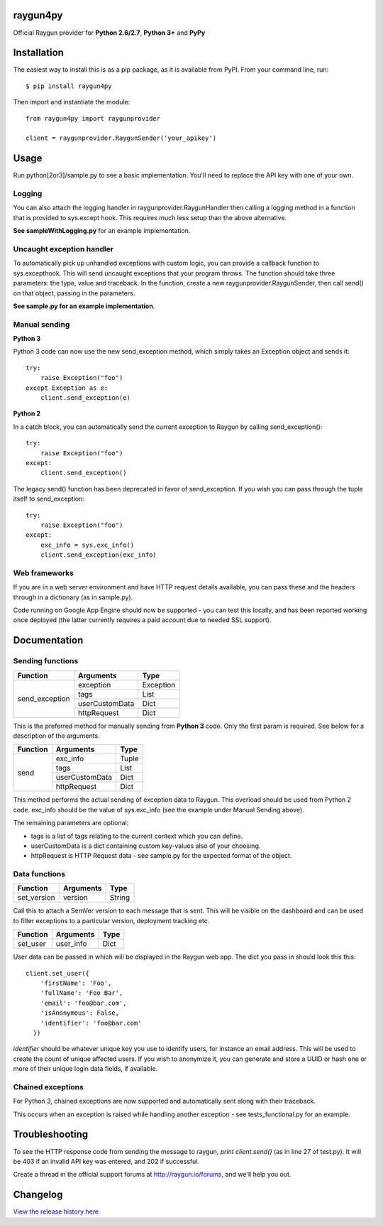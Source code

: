raygun4py
=========

.. image:: https://travis-ci.org/MindscapeHQ/raygun4py.svg?branch=vnext
  :target: https://travis-ci.org/MindscapeHQ/raygun4py?branch=vnext

.. image:: https://coveralls.io/repos/MindscapeHQ/raygun4py/badge.svg?branch=vnext
  :target: https://coveralls.io/r/MindscapeHQ/raygun4py?branch=vnext


Official Raygun provider for **Python 2.6/2.7**, **Python 3+** and **PyPy**


Installation
============

The easiest way to install this is as a pip package, as it is available from PyPI. From your command line, run::

    $ pip install raygun4py

Then import and instantiate the module::

    from raygun4py import raygunprovider

    client = raygunprovider.RaygunSender('your_apikey')

Usage
=====

Run python[2or3]/sample.py to see a basic implementation. You'll need to replace the API key with one of your own.

Logging
-------

You can also attach the logging handler in raygunprovider.RaygunHandler then calling a logging method in a function that is provided to sys.except hook. This requires much less setup than the above alternative.

**See sampleWithLogging.py** for an example implementation.

Uncaught exception handler
--------------------------

To automatically pick up unhandled exceptions with custom logic, you can provide a callback function to sys.excepthook. This will send uncaught exceptions that your program throws. The function should take three parameters: the type, value and traceback. In the function, create a new raygunprovider.RaygunSender, then call send() on that object, passing in the parameters.

**See sample.py for an example implementation**.

Manual sending
--------------

**Python 3**

Python 3 code can now use the new send_exception method, which simply takes an Exception object and sends it::

    try:
        raise Exception("foo")
    except Exception as e:
        client.send_exception(e)

**Python 2**

In a catch block, you can automatically send the current exception to Raygun by calling send_exception()::

    try:
        raise Exception("foo")
    except:
        client.send_exception()

The legacy send() function has been deprecated in favor of send_exception. If you wish you can pass through the tuple itself to send_exception::

    try:
        raise Exception("foo")
    except:
        exc_info = sys.exc_info()
        client.send_exception(exc_info)



Web frameworks
--------------

If you are in a web server environment and have HTTP request details available, you can pass these and the headers through in a dictionary (as in sample.py).

Code running on Google App Engine should now be supported - you can test this locally, and has been reported working once deployed (the latter currently requires a paid account due to needed SSL support).

Documentation
=============

Sending functions
-----------------

+----------------+---------------+--------------------+
| Function       | Arguments     | Type               |
+================+===============+====================+
| send_exception | exception     | Exception          |
+                +---------------+--------------------+
|                | tags          | List               |
+                +---------------+--------------------+
|                | userCustomData| Dict               |
+                +---------------+--------------------+
|                | httpRequest   | Dict               |
+----------------+---------------+--------------------+

This is the preferred method for manually sending from **Python 3** code. Only the first param is required. See below for a description of the arguments.

+----------------+---------------+--------------------+
| Function       | Arguments     | Type               |
+================+===============+====================+
| send           | exc_info      | Tuple              |
+                +---------------+--------------------+
|                | tags          | List               |
+                +---------------+--------------------+
|                | userCustomData| Dict               |
+                +---------------+--------------------+
|                | httpRequest   | Dict               |
+----------------+---------------+--------------------+

This method performs the actual sending of exception data to Raygun. This overload should be used from Python 2 code. exc_info should be the value of sys.exc_info (see the example under Manual Sending above).

The remaining parameters are optional:

* tags is a list of tags relating to the current context which you can define.
* userCustomData is a dict containing custom key-values also of your choosing.
* httpRequest is HTTP Request data - see sample.py for the expected format of the object.

Data functions
--------------

+----------------+---------------+--------------------+
| Function       | Arguments     | Type               |
+================+===============+====================+
| set_version    | version       | String             |
+----------------+---------------+--------------------+

Call this to attach a SemVer version to each message that is sent. This will be visible on the dashboard and can be used to filter exceptions to a particular version, deployment tracking etc.

+----------------+---------------+--------------------+
| Function       | Arguments     | Type               |
+================+===============+====================+
| set_user       | user_info     | Dict               |
+----------------+---------------+--------------------+

User data can be passed in which will be displayed in the Raygun web app. The dict you pass in should look this this::

  client.set_user({
      'firstName': 'Foo',
      'fullName': 'Foo Bar',
      'email': 'foo@bar.com',
      'isAnonymous': False,
      'identifier': 'foo@bar.com'
    })

`identifier` should be whatever unique key you use to identify users, for instance an email address. This will be used to create the count of unique affected users. If you wish to anonymize it, you can generate and store a UUID or hash one or more of their unique login data fields, if available.

Chained exceptions
------------------

For Python 3, chained exceptions are now supported and automatically sent along with their traceback.

This occurs when an exception is raised while handling another exception - see tests_functional.py for an example.

Troubleshooting
===============

To see the HTTP response code from sending the message to raygun, `print client.send()` (as in line 27 of test.py). It will be 403 if an invalid API key was entered, and 202 if successful.

Create a thread in the official support forums at http://raygun.io/forums, and we'll help you out.

Changelog
=========

`View the release history here <CHANGELOG.rst>`_
